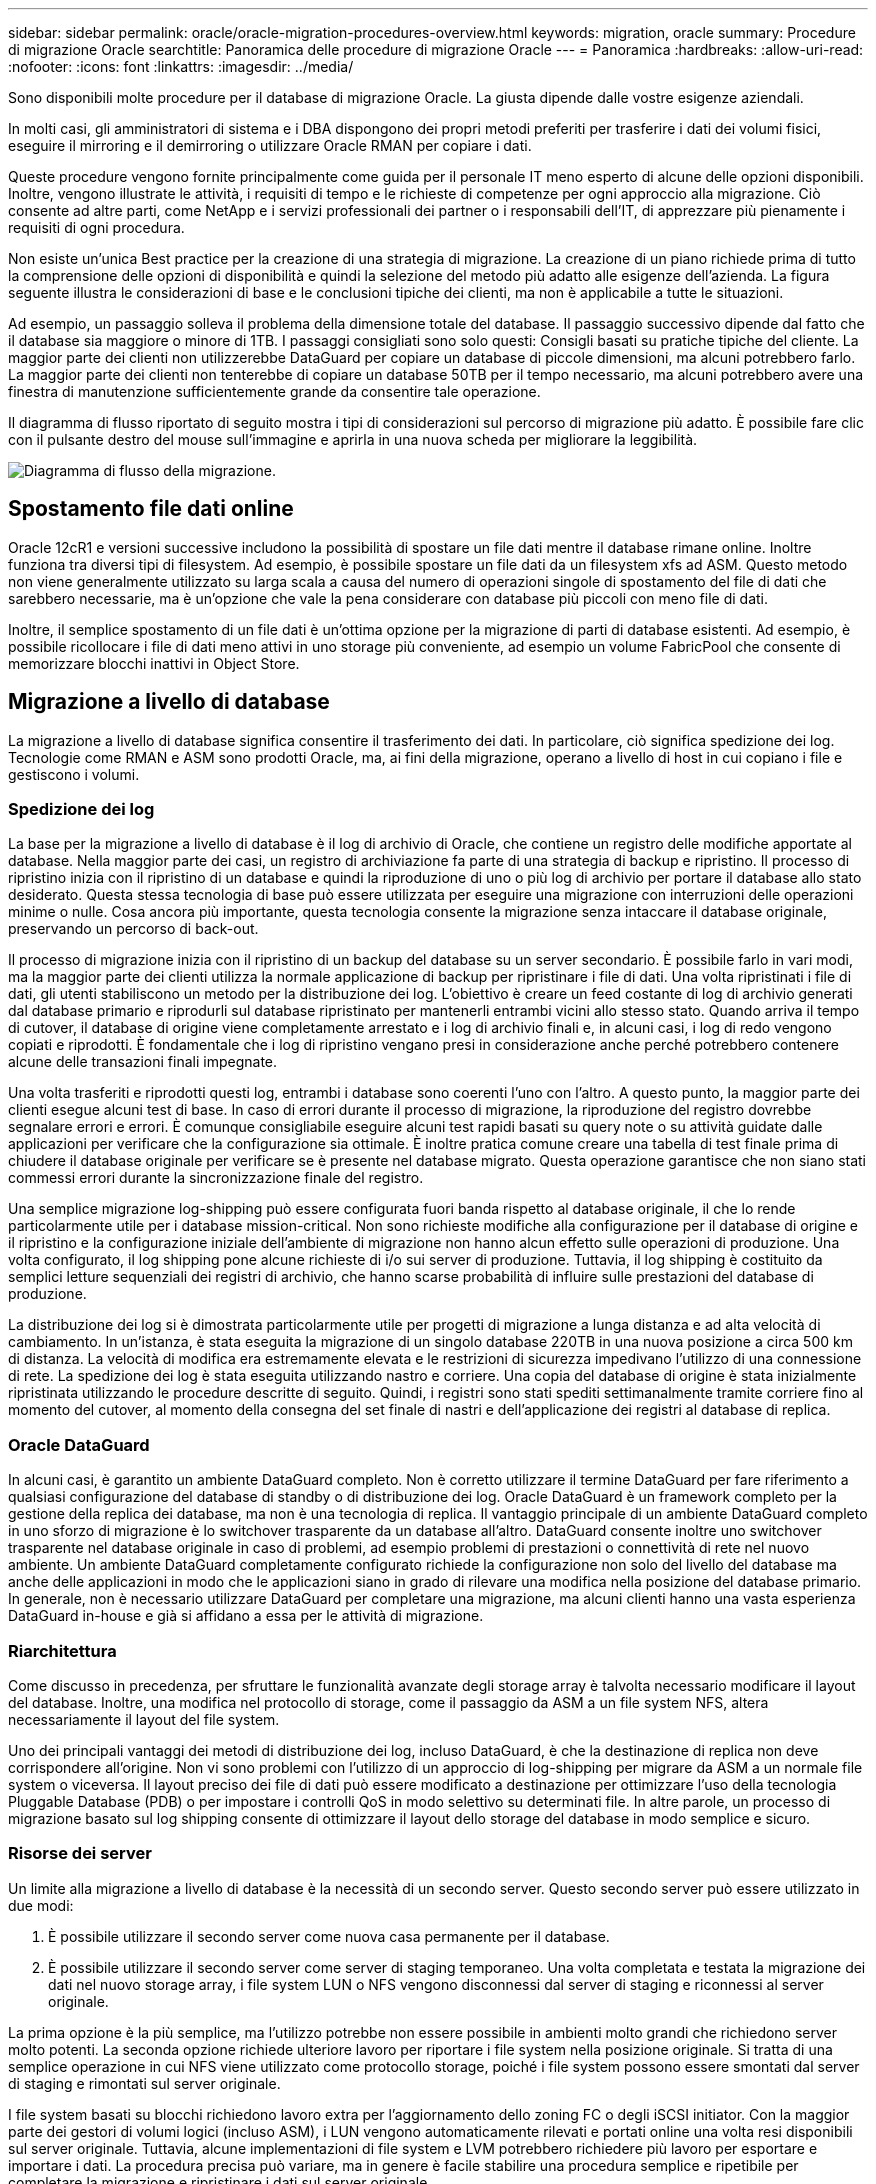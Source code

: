 ---
sidebar: sidebar 
permalink: oracle/oracle-migration-procedures-overview.html 
keywords: migration, oracle 
summary: Procedure di migrazione Oracle 
searchtitle: Panoramica delle procedure di migrazione Oracle 
---
= Panoramica
:hardbreaks:
:allow-uri-read: 
:nofooter: 
:icons: font
:linkattrs: 
:imagesdir: ../media/


[role="lead"]
Sono disponibili molte procedure per il database di migrazione Oracle. La giusta dipende dalle vostre esigenze aziendali.

In molti casi, gli amministratori di sistema e i DBA dispongono dei propri metodi preferiti per trasferire i dati dei volumi fisici, eseguire il mirroring e il demirroring o utilizzare Oracle RMAN per copiare i dati.

Queste procedure vengono fornite principalmente come guida per il personale IT meno esperto di alcune delle opzioni disponibili. Inoltre, vengono illustrate le attività, i requisiti di tempo e le richieste di competenze per ogni approccio alla migrazione. Ciò consente ad altre parti, come NetApp e i servizi professionali dei partner o i responsabili dell'IT, di apprezzare più pienamente i requisiti di ogni procedura.

Non esiste un'unica Best practice per la creazione di una strategia di migrazione. La creazione di un piano richiede prima di tutto la comprensione delle opzioni di disponibilità e quindi la selezione del metodo più adatto alle esigenze dell'azienda. La figura seguente illustra le considerazioni di base e le conclusioni tipiche dei clienti, ma non è applicabile a tutte le situazioni.

Ad esempio, un passaggio solleva il problema della dimensione totale del database. Il passaggio successivo dipende dal fatto che il database sia maggiore o minore di 1TB. I passaggi consigliati sono solo questi: Consigli basati su pratiche tipiche del cliente. La maggior parte dei clienti non utilizzerebbe DataGuard per copiare un database di piccole dimensioni, ma alcuni potrebbero farlo. La maggior parte dei clienti non tenterebbe di copiare un database 50TB per il tempo necessario, ma alcuni potrebbero avere una finestra di manutenzione sufficientemente grande da consentire tale operazione.

Il diagramma di flusso riportato di seguito mostra i tipi di considerazioni sul percorso di migrazione più adatto. È possibile fare clic con il pulsante destro del mouse sull'immagine e aprirla in una nuova scheda per migliorare la leggibilità.

image:migration-options-flowchart.png["Diagramma di flusso della migrazione"].



== Spostamento file dati online

Oracle 12cR1 e versioni successive includono la possibilità di spostare un file dati mentre il database rimane online. Inoltre funziona tra diversi tipi di filesystem. Ad esempio, è possibile spostare un file dati da un filesystem xfs ad ASM. Questo metodo non viene generalmente utilizzato su larga scala a causa del numero di operazioni singole di spostamento del file di dati che sarebbero necessarie, ma è un'opzione che vale la pena considerare con database più piccoli con meno file di dati.

Inoltre, il semplice spostamento di un file dati è un'ottima opzione per la migrazione di parti di database esistenti. Ad esempio, è possibile ricollocare i file di dati meno attivi in uno storage più conveniente, ad esempio un volume FabricPool che consente di memorizzare blocchi inattivi in Object Store.



== Migrazione a livello di database

La migrazione a livello di database significa consentire il trasferimento dei dati. In particolare, ciò significa spedizione dei log. Tecnologie come RMAN e ASM sono prodotti Oracle, ma, ai fini della migrazione, operano a livello di host in cui copiano i file e gestiscono i volumi.



=== Spedizione dei log

La base per la migrazione a livello di database è il log di archivio di Oracle, che contiene un registro delle modifiche apportate al database. Nella maggior parte dei casi, un registro di archiviazione fa parte di una strategia di backup e ripristino. Il processo di ripristino inizia con il ripristino di un database e quindi la riproduzione di uno o più log di archivio per portare il database allo stato desiderato. Questa stessa tecnologia di base può essere utilizzata per eseguire una migrazione con interruzioni delle operazioni minime o nulle. Cosa ancora più importante, questa tecnologia consente la migrazione senza intaccare il database originale, preservando un percorso di back-out.

Il processo di migrazione inizia con il ripristino di un backup del database su un server secondario. È possibile farlo in vari modi, ma la maggior parte dei clienti utilizza la normale applicazione di backup per ripristinare i file di dati. Una volta ripristinati i file di dati, gli utenti stabiliscono un metodo per la distribuzione dei log. L'obiettivo è creare un feed costante di log di archivio generati dal database primario e riprodurli sul database ripristinato per mantenerli entrambi vicini allo stesso stato. Quando arriva il tempo di cutover, il database di origine viene completamente arrestato e i log di archivio finali e, in alcuni casi, i log di redo vengono copiati e riprodotti. È fondamentale che i log di ripristino vengano presi in considerazione anche perché potrebbero contenere alcune delle transazioni finali impegnate.

Una volta trasferiti e riprodotti questi log, entrambi i database sono coerenti l'uno con l'altro. A questo punto, la maggior parte dei clienti esegue alcuni test di base. In caso di errori durante il processo di migrazione, la riproduzione del registro dovrebbe segnalare errori e errori. È comunque consigliabile eseguire alcuni test rapidi basati su query note o su attività guidate dalle applicazioni per verificare che la configurazione sia ottimale. È inoltre pratica comune creare una tabella di test finale prima di chiudere il database originale per verificare se è presente nel database migrato. Questa operazione garantisce che non siano stati commessi errori durante la sincronizzazione finale del registro.

Una semplice migrazione log-shipping può essere configurata fuori banda rispetto al database originale, il che lo rende particolarmente utile per i database mission-critical. Non sono richieste modifiche alla configurazione per il database di origine e il ripristino e la configurazione iniziale dell'ambiente di migrazione non hanno alcun effetto sulle operazioni di produzione. Una volta configurato, il log shipping pone alcune richieste di i/o sui server di produzione. Tuttavia, il log shipping è costituito da semplici letture sequenziali dei registri di archivio, che hanno scarse probabilità di influire sulle prestazioni del database di produzione.

La distribuzione dei log si è dimostrata particolarmente utile per progetti di migrazione a lunga distanza e ad alta velocità di cambiamento. In un'istanza, è stata eseguita la migrazione di un singolo database 220TB in una nuova posizione a circa 500 km di distanza. La velocità di modifica era estremamente elevata e le restrizioni di sicurezza impedivano l'utilizzo di una connessione di rete. La spedizione dei log è stata eseguita utilizzando nastro e corriere. Una copia del database di origine è stata inizialmente ripristinata utilizzando le procedure descritte di seguito. Quindi, i registri sono stati spediti settimanalmente tramite corriere fino al momento del cutover, al momento della consegna del set finale di nastri e dell'applicazione dei registri al database di replica.



=== Oracle DataGuard

In alcuni casi, è garantito un ambiente DataGuard completo. Non è corretto utilizzare il termine DataGuard per fare riferimento a qualsiasi configurazione del database di standby o di distribuzione dei log. Oracle DataGuard è un framework completo per la gestione della replica dei database, ma non è una tecnologia di replica. Il vantaggio principale di un ambiente DataGuard completo in uno sforzo di migrazione è lo switchover trasparente da un database all'altro. DataGuard consente inoltre uno switchover trasparente nel database originale in caso di problemi, ad esempio problemi di prestazioni o connettività di rete nel nuovo ambiente. Un ambiente DataGuard completamente configurato richiede la configurazione non solo del livello del database ma anche delle applicazioni in modo che le applicazioni siano in grado di rilevare una modifica nella posizione del database primario. In generale, non è necessario utilizzare DataGuard per completare una migrazione, ma alcuni clienti hanno una vasta esperienza DataGuard in-house e già si affidano a essa per le attività di migrazione.



=== Riarchitettura

Come discusso in precedenza, per sfruttare le funzionalità avanzate degli storage array è talvolta necessario modificare il layout del database. Inoltre, una modifica nel protocollo di storage, come il passaggio da ASM a un file system NFS, altera necessariamente il layout del file system.

Uno dei principali vantaggi dei metodi di distribuzione dei log, incluso DataGuard, è che la destinazione di replica non deve corrispondere all'origine. Non vi sono problemi con l'utilizzo di un approccio di log-shipping per migrare da ASM a un normale file system o viceversa. Il layout preciso dei file di dati può essere modificato a destinazione per ottimizzare l'uso della tecnologia Pluggable Database (PDB) o per impostare i controlli QoS in modo selettivo su determinati file. In altre parole, un processo di migrazione basato sul log shipping consente di ottimizzare il layout dello storage del database in modo semplice e sicuro.



=== Risorse dei server

Un limite alla migrazione a livello di database è la necessità di un secondo server. Questo secondo server può essere utilizzato in due modi:

. È possibile utilizzare il secondo server come nuova casa permanente per il database.
. È possibile utilizzare il secondo server come server di staging temporaneo. Una volta completata e testata la migrazione dei dati nel nuovo storage array, i file system LUN o NFS vengono disconnessi dal server di staging e riconnessi al server originale.


La prima opzione è la più semplice, ma l'utilizzo potrebbe non essere possibile in ambienti molto grandi che richiedono server molto potenti. La seconda opzione richiede ulteriore lavoro per riportare i file system nella posizione originale. Si tratta di una semplice operazione in cui NFS viene utilizzato come protocollo storage, poiché i file system possono essere smontati dal server di staging e rimontati sul server originale.

I file system basati su blocchi richiedono lavoro extra per l'aggiornamento dello zoning FC o degli iSCSI initiator. Con la maggior parte dei gestori di volumi logici (incluso ASM), i LUN vengono automaticamente rilevati e portati online una volta resi disponibili sul server originale. Tuttavia, alcune implementazioni di file system e LVM potrebbero richiedere più lavoro per esportare e importare i dati. La procedura precisa può variare, ma in genere è facile stabilire una procedura semplice e ripetibile per completare la migrazione e ripristinare i dati sul server originale.

Sebbene sia possibile impostare la distribuzione dei log e replicare un database all'interno di un singolo ambiente server, la nuova istanza deve avere un SID di processo diverso per riprodurre i log. È possibile visualizzare temporaneamente il database con un diverso gruppo di ID di processo con un SID diverso e modificarlo in un secondo momento. Tuttavia, questo può portare a numerose e complicate attività di gestione ed espone l'ambiente di database al rischio di errori dell'utente.



== Migrazione a livello di host

Migrare i dati a livello di host significa utilizzare il sistema operativo host e le utility associate per completare la migrazione. Questo processo include qualsiasi utility che copia i dati, inclusi Oracle RMAN e Oracle ASM.



=== Copia dei dati

Il valore di un'operazione di copia semplice non deve essere sottovalutato. Le moderne infrastrutture di rete sono in grado di spostare i dati a velocità misurate in gigabyte al secondo, mentre le operazioni di copia dei file si basano su un efficiente i/o di lettura e scrittura sequenziale L'interruzione è inevitabile con un'operazione di copia dell'host rispetto alla spedizione dei log, ma la migrazione non riguarda solo lo spostamento dei dati. In genere sono incluse le modifiche alla rete, il tempo di riavvio del database e i test post-migrazione.

Il tempo effettivo richiesto per copiare i dati potrebbe non essere significativo. Inoltre, l'operazione di copia preserva un percorso di back-out garantito perché i dati originali non vengono intatti. In caso di problemi durante il processo di migrazione, è possibile riattivare i file system originali con i dati originali.



=== Riformulazione

Replatforming si riferisce a una modifica del tipo di CPU. Quando un database viene migrato da una piattaforma Solaris, AIX o HP-UX tradizionale a x86 Linux, i dati devono essere riformattati a causa delle modifiche apportate all'architettura della CPU. Le CPU SPARC, IA64 e POWER sono note come grandi processori endian, mentre le architetture x86 e x86_64 sono note come Little endian. Di conseguenza, alcuni dati all'interno dei file di dati Oracle vengono ordinati in modo diverso a seconda del processore in uso.

Tradizionalmente, i clienti utilizzano DataPump per replicare i dati su più piattaforme. DataPump è un'utilità che crea un tipo speciale di esportazione dei dati logici che può essere importata più rapidamente nel database di destinazione. Poiché crea una copia logica dei dati, DataPump lascia alle spalle le dipendenze dell'endianness del processore. Anche se alcuni clienti usano DataPump per il replatform, con Oracle 11g è ora disponibile un'opzione più rapida: Tablespace trasportabili su più piattaforme. Questo avanzamento consente di convertire un tablespace in un diverso formato endian. Si tratta di una trasformazione fisica che offre prestazioni migliori rispetto a un'esportazione DataPump, che deve convertire i byte fisici in dati logici e quindi riconvertirli in byte fisici.

Una discussione completa su DataPump e tablespace trasportabili va oltre la documentazione relativa al NetApp dell'ambito, ma NetApp offre alcuni consigli basati sulla nostra esperienza nell'assistenza ai clienti durante la migrazione a un nuovo log di storage array con una nuova architettura della CPU:

* Se si utilizza DataPump, il tempo necessario per completare la migrazione deve essere misurato in un ambiente di test. A volte i clienti vengono sorpresi del tempo necessario per completare la migrazione. Questo downtime aggiuntivo e inatteso può causare interruzioni delle attività.
* Molti clienti credono erroneamente che gli spazi di tabella trasportabili su più piattaforme non richiedano la conversione dei dati. Quando si utilizza una CPU con un endian diverso, viene utilizzato un RMAN `convert` l'operazione deve essere eseguita sui file di dati in anticipo. Non si tratta di un'operazione istantanea. In alcuni casi, il processo di conversione può essere accelerato avendo più thread che operano su file di dati diversi, ma il processo di conversione non può essere evitato.




=== Migrazione guidata dal volume logico

Le LVM funzionano prendendo un gruppo di uno o più LUN e suddividendoli in piccole unità generalmente denominate estensioni. Il pool di estensioni viene quindi utilizzato come origine per creare volumi logici essenzialmente virtualizzati. Questo livello di virtualizzazione offre valore in vari modi:

* I volumi logici possono utilizzare estensioni tratte da più LUN. Quando un file system viene creato su un volume logico, può utilizzare le funzionalità con le performance complete di tutte le LUN. Inoltre, promuove il caricamento uniforme di tutte le LUN nel gruppo di volumi, offrendo performance più prevedibili.
* I volumi logici possono essere ridimensionati aggiungendo e, in alcuni casi, rimuovendo le estensioni. Il ridimensionamento di un file system su un volume logico avviene in genere senza interruzione delle attività.
* È possibile migrare i volumi logici senza interruzioni spostando le estensioni sottostanti.


La migrazione tramite LVM funziona in due modi: Spostare un'estensione o specchiare/demirrorizzare un'estensione. La migrazione LVM utilizza l'efficiente i/o sequenziale a blocchi di grandi dimensioni e solo raramente crea problemi di performance. In tal caso, sono solitamente disponibili opzioni per la riduzione della velocità di i/O. In tal modo, si aumenta il tempo necessario per completare la migrazione, riducendo al contempo il carico di i/o sui sistemi host e di storage.



==== Specchiatura e demirrorazione

Alcuni gestori di volumi, come AIX LVM, consentono all'utente di specificare il numero di copie per ogni estensione e di controllare quali periferiche ospitano ciascuna copia. La migrazione viene eseguita prelevando un volume logico esistente, eseguendo il mirroring delle estensioni sottostanti nei nuovi volumi, attendendo la sincronizzazione delle copie e rilasciando la copia precedente. Se si desidera un percorso di back-out, è possibile creare un'istantanea dei dati originali prima del punto in cui viene rilasciata la copia speculare. In alternativa, è possibile arrestare brevemente il server per mascherare i LUN originali prima di eliminare forzatamente le copie mirror contenute. In tal modo, si preserva una copia recuperabile dei dati nella loro posizione originale.



==== Estensione della migrazione

Quasi tutti i gestori di volumi consentono la migrazione delle estensioni e talvolta esistono diverse opzioni. Ad esempio, alcuni responsabili di volume consentono a un amministratore di spostare le singole estensioni per un volume logico specifico dal vecchio al nuovo storage. I gestori di volume come Linux LVM2 offrono `pvmove` Che riposiziona tutti gli extent sul dispositivo LUN specificato in un nuovo LUN. Una volta evacuata, la vecchia LUN può essere rimossa.


NOTE: Il rischio principale per le operazioni è la rimozione delle LUN vecchie e non utilizzate dalla configurazione. È necessario prestare la massima attenzione quando si modifica la suddivisione in zone FC e si rimuovono i dispositivi LUN obsoleti.



=== Gestione automatica dello storage Oracle

Oracle ASM è un volume manager e un file system logici combinati. A un livello elevato, Oracle ASM prende una raccolta di LUN, le suddivide in piccole unità di allocazione e le presenta come un singolo volume noto come gruppo di dischi ASM. ASM include inoltre la possibilità di eseguire il mirroring del gruppo di dischi impostando il livello di ridondanza. Un volume può essere senza mirror (ridondanza esterna), con mirroring (ridondanza normale) o con mirroring a tre vie (ridondanza elevata). Prestare attenzione durante la configurazione del livello di ridondanza perché non può essere modificato dopo la creazione.

ASM fornisce anche funzionalità di file system. Sebbene il file system non sia visibile direttamente dall'host, il database Oracle può creare, spostare ed eliminare file e directory in un gruppo di dischi ASM. Inoltre, è possibile navigare nella struttura utilizzando l'utilità asmcmd.

Come per altre implementazioni LVM, Oracle ASM ottimizza le performance di i/o mediante lo striping e il bilanciamento del carico dell'i/o di ciascun file su tutti i LUN disponibili. In secondo luogo, è possibile riposizionare le estensioni sottostanti per consentire sia il ridimensionamento del gruppo di dischi ASM sia la migrazione. Oracle ASM automatizza il processo mediante l'operazione di ribilanciamento. Le nuove LUN vengono aggiunte a un gruppo di dischi ASM e le vecchie LUN vengono eliminate, innescando il trasferimento dell'estensione e la successiva caduta della LUN evacuata dal gruppo di dischi. Questo processo è uno dei metodi di migrazione più comprovati e l'affidabilità di ASM nel fornire una migrazione trasparente è probabilmente la sua caratteristica più importante.


NOTE: Poiché il livello di mirroring di Oracle ASM è fisso, non può essere utilizzato con il metodo di migrazione mirror e demirroring.



== Migrazione a livello di storage

Migrazione a livello di storage: Migrazione al di sotto del livello dell'applicazione e del sistema operativo. In passato, questo a volte significava l'utilizzo di dispositivi specializzati che copiano i LUN a livello di rete, ma queste funzionalità ora si trovano in modo nativo in ONTAP.



=== SnapMirror

La migrazione di database da un sistema NetApp all'altro viene eseguita quasi universalmente con il software di replica dei dati NetApp SnapMirror. Il processo prevede la configurazione di una relazione di mirroring per i volumi da migrare, in modo che possano essere sincronizzati e quindi in attesa della finestra di cutover. Quando arriva, il database di origine viene arrestato, viene eseguito un aggiornamento finale del mirror e il mirror viene interrotto. I volumi di replica sono quindi pronti per l'uso, montando una directory del file system NFS contenuta oppure rilevando i LUN contenuti e avviando il database.

Il riposizionamento dei volumi in un singolo cluster ONTAP non viene preso in considerazione dalla migrazione, ma piuttosto da una routine `volume move` operazione. SnapMirror viene utilizzato come motore di replica dei dati all'interno del cluster. Questo processo è completamente automatizzato. Non esistono ulteriori passaggi da eseguire per la migrazione quando gli attributi del volume, come la mappatura delle LUN o le autorizzazioni di esportazione NFS, vengono spostati con il volume stesso. Il trasferimento non comporta interruzioni per le operazioni dell'host. In alcuni casi, l'accesso alla rete deve essere aggiornato per garantire che l'accesso ai dati appena ricollocati sia nel modo più efficiente possibile, ma anche queste attività non comportano interruzione delle attività.



=== Importazione di LUN esterne (FLI)

FLI è una funzione che consente a un sistema Data ONTAP con versione 8,3 o superiore di migrare una LUN esistente da un altro storage array. La procedura è semplice: Il sistema ONTAP viene sottoposto a zoning sull'array di storage esistente come se fosse un qualsiasi altro host SAN. Data ONTAP può quindi controllare le LUN legacy desiderate ed eseguire la migrazione dei dati sottostanti. Inoltre, il processo di importazione utilizza le impostazioni di efficienza del nuovo volume durante la migrazione dei dati, vale a dire che i dati possono essere compressi e deduplicati inline durante il processo di migrazione.

La prima implementazione di FLI in Data ONTAP 8,3 consentiva solo la migrazione offline. Si trattava di un trasferimento molto veloce, ma i dati LUN continuavano a non essere disponibili fino al completamento della migrazione. La migrazione online è stata introdotta in Data ONTAP 8,3.1. Questo tipo di migrazione consente di ridurre al minimo le interruzioni, consentendo a ONTAP di fornire dati LUN durante il processo di trasferimento. Si verifica una breve interruzione mentre l'host viene sottoposto a zoning per l'utilizzo dei LUN tramite ONTAP. Tuttavia, non appena tali modifiche vengono apportate, i dati sono ancora una volta accessibili e rimangono accessibili per l'intero processo di migrazione.

L'i/o in lettura viene fornito con un proxy tramite ONTAP fino al completamento dell'operazione di copia, mentre l'i/o in scrittura viene scritta in modo sincrono su LUN esterna e ONTAP. Le due copie LUN vengono mantenute sincronizzate in questo modo fino a quando l'amministratore non esegue un cutover completo che rilascia la LUN esterna e non replica più le scritture.

FLI è progettato per funzionare con FC, ma se si desidera passare a iSCSI, la LUN migrata può essere facilmente rimappata come una LUN iSCSI al termine della migrazione.

Tra le caratteristiche di FLI vi è il rilevamento e la regolazione automatici dell'allineamento. In questo contesto, il termine allineamento si riferisce a una partizione su un dispositivo LUN. Per ottenere prestazioni ottimali è necessario allineare l'i/o ai blocchi da 4K KB. Se una partizione viene posizionata su un offset che non è multiplo di 4K, le prestazioni ne risentono.

Esiste un secondo aspetto dell'allineamento che non può essere corretto regolando un offset di partizione, ovvero la dimensione del blocco del file system. Ad esempio, un file system ZFS generalmente utilizza per impostazione predefinita una dimensione di blocco interna di 512 byte. Altri clienti che utilizzano AIX hanno occasionalmente creato file system JFS2 con dimensioni blocco di 512 o 1, 024 byte. Anche se il file system potrebbe essere allineato a un limite di 4K, i file creati all'interno di tale file system non lo sono e le prestazioni ne risentono.

FLI non deve essere usato in queste circostanze. Anche se i dati sono accessibili dopo la migrazione, il risultato sono file system con gravi limitazioni delle prestazioni. In linea di principio, qualsiasi file system che supporti un carico di lavoro di sovrascrittura casuale su ONTAP dovrebbe utilizzare una dimensione del blocco di 4K KB. Ciò è applicabile principalmente a workload come file di dati di database e implementazioni di VDI. La dimensione del blocco può essere identificata utilizzando i comandi del sistema operativo host pertinente.

Ad esempio, su AIX, la dimensione del blocco può essere visualizzata con `lsfs -q`. Con Linux, `xfs_info` e. `tune2fs` può essere utilizzato per `xfs` e. `ext3/ext4`, rispettivamente. Con `zfs`, il comando è `zdb -C`.

Il parametro che controlla la dimensione del blocco è `ashift` e generalmente il valore predefinito è 9, che significa 2^9, o 512 byte. Per prestazioni ottimali, la `ashift` Il valore deve essere 12 (2^12=4K). Questo valore viene impostato al momento della creazione di zpool e non può essere modificato, il che significa che i data zpool con un `ashift` oltre a 12 deve essere eseguita la migrazione copiando i dati in uno zpool appena creato.

Oracle ASM non ha dimensioni dei blocchi fondamentali. L'unico requisito è che la partizione su cui è stato creato il disco ASM sia allineata correttamente.



=== 7-Mode Transition Tool

7-Mode Transition Tool (7MTT) è un'utility di automazione utilizzata per migrare configurazioni 7- Mode di grandi dimensioni a ONTAP. La maggior parte dei clienti che gestiscono i database trovano altri metodi più semplici, in parte perché eseguono di solito la migrazione dei database piuttosto che trasferire l'intero footprint dello storage. Inoltre, i database sono spesso solo una parte di un ambiente di storage più ampio. Pertanto, spesso i database vengono migrati singolarmente, quindi l'ambiente rimanente può essere spostato con 7MTT.

Alcuni clienti con sistemi di storage dedicati a ambienti di database complicati hanno un numero limitato ma significativo di essi. Questi ambienti potrebbero contenere molti volumi, snapshot e numerosi dettagli di configurazione, come autorizzazioni di esportazione, gruppi iniziatori LUN, autorizzazioni utente e configurazione del protocollo Lightweight Directory Access Protocol. In questi casi, le capacità di automazione di 7MTT possono semplificare una migrazione.

7MTT può funzionare in una delle due modalità seguenti:

* *Copy- Based Transition (CBT).* 7MTT con CBT imposta i volumi SnapMirror da un sistema 7- Mode esistente nel nuovo ambiente. Una volta sincronizzati i dati, 7MTT orchestra il processo di cutover.
* *Copy- Free Transition (CFT).* 7MTT con CFT si basa sulla conversione in-place degli shelf di dischi 7- Mode esistenti. I dati non vengono copiati e gli shelf di dischi esistenti possono essere riutilizzati. La configurazione esistente di data Protection ed efficienza dello storage viene preservata.


La differenza principale tra queste due opzioni consiste nel fatto che la transizione senza copie è un approccio a big-bang, in cui tutti gli shelf di dischi collegati alla coppia ha 7- Mode originale devono essere ricollocati nel nuovo ambiente. Non esiste alcuna opzione per spostare un sottoinsieme di shelf. L'approccio basato sulla copia consente lo spostamento dei volumi selezionati. Esiste anche potenzialmente una finestra di cutover più lunga con transizione priva di copie a causa del legame necessario per la riselezione degli shelf di dischi e la conversione dei metadati. In base all'esperienza sul campo, NetApp consiglia di lasciare trascorrere 1 ora per il riposizionamento e il ripristino degli shelf di dischi e tra 15 minuti e 2 ore per la conversione dei metadati.
